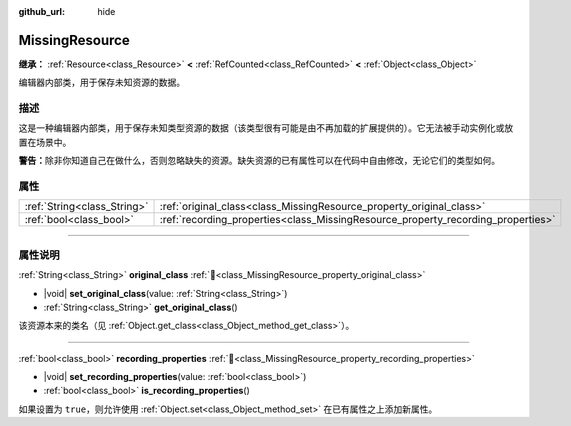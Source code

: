 :github_url: hide

.. DO NOT EDIT THIS FILE!!!
.. Generated automatically from Godot engine sources.
.. Generator: https://github.com/godotengine/godot/tree/4.3/doc/tools/make_rst.py.
.. XML source: https://github.com/godotengine/godot/tree/4.3/doc/classes/MissingResource.xml.

.. _class_MissingResource:

MissingResource
===============

**继承：** :ref:`Resource<class_Resource>` **<** :ref:`RefCounted<class_RefCounted>` **<** :ref:`Object<class_Object>`

编辑器内部类，用于保存未知资源的数据。

.. rst-class:: classref-introduction-group

描述
----

这是一种编辑器内部类，用于保存未知类型资源的数据（该类型很有可能是由不再加载的扩展提供的）。它无法被手动实例化或放置在场景中。

\ **警告：**\ 除非你知道自己在做什么，否则忽略缺失的资源。缺失资源的已有属性可以在代码中自由修改，无论它们的类型如何。

.. rst-class:: classref-reftable-group

属性
----

.. table::
   :widths: auto

   +-----------------------------+----------------------------------------------------------------------------------+
   | :ref:`String<class_String>` | :ref:`original_class<class_MissingResource_property_original_class>`             |
   +-----------------------------+----------------------------------------------------------------------------------+
   | :ref:`bool<class_bool>`     | :ref:`recording_properties<class_MissingResource_property_recording_properties>` |
   +-----------------------------+----------------------------------------------------------------------------------+

.. rst-class:: classref-section-separator

----

.. rst-class:: classref-descriptions-group

属性说明
--------

.. _class_MissingResource_property_original_class:

.. rst-class:: classref-property

:ref:`String<class_String>` **original_class** :ref:`🔗<class_MissingResource_property_original_class>`

.. rst-class:: classref-property-setget

- |void| **set_original_class**\ (\ value\: :ref:`String<class_String>`\ )
- :ref:`String<class_String>` **get_original_class**\ (\ )

该资源本来的类名（见 :ref:`Object.get_class<class_Object_method_get_class>`\ ）。

.. rst-class:: classref-item-separator

----

.. _class_MissingResource_property_recording_properties:

.. rst-class:: classref-property

:ref:`bool<class_bool>` **recording_properties** :ref:`🔗<class_MissingResource_property_recording_properties>`

.. rst-class:: classref-property-setget

- |void| **set_recording_properties**\ (\ value\: :ref:`bool<class_bool>`\ )
- :ref:`bool<class_bool>` **is_recording_properties**\ (\ )

如果设置为 ``true``\ ，则允许使用 :ref:`Object.set<class_Object_method_set>` 在已有属性之上添加新属性。

.. |virtual| replace:: :abbr:`virtual (本方法通常需要用户覆盖才能生效。)`
.. |const| replace:: :abbr:`const (本方法无副作用，不会修改该实例的任何成员变量。)`
.. |vararg| replace:: :abbr:`vararg (本方法除了能接受在此处描述的参数外，还能够继续接受任意数量的参数。)`
.. |constructor| replace:: :abbr:`constructor (本方法用于构造某个类型。)`
.. |static| replace:: :abbr:`static (调用本方法无需实例，可直接使用类名进行调用。)`
.. |operator| replace:: :abbr:`operator (本方法描述的是使用本类型作为左操作数的有效运算符。)`
.. |bitfield| replace:: :abbr:`BitField (这个值是由下列位标志构成位掩码的整数。)`
.. |void| replace:: :abbr:`void (无返回值。)`

